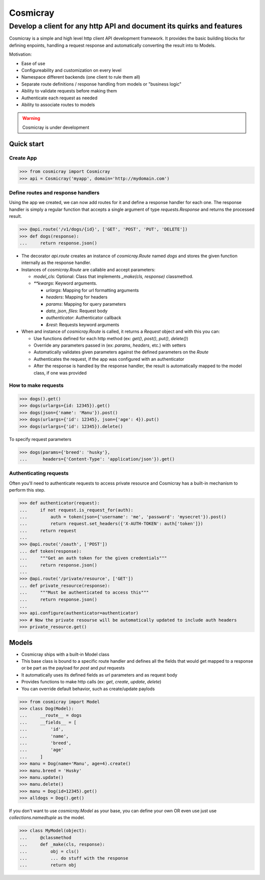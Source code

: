 Cosmicray
=========

------------------------------------------------------------------------
 Develop a client for any http API and document its quirks and features
------------------------------------------------------------------------

Cosmicray is a simple and high level http client API development framework. It provides the basic building blocks for
defining enpoints, handling a request response and automatically converting the result into to Models.

Motivation:

- Ease of use
- Configureability and customization on every level
- Namespace different backends (one client to rule them all)
- Separate route definitions / response handling from models or "business logic"
- Ability to validate requests before making them
- Authenticate each request as needed
- Ability to associate routes to models

.. warning::

   Cosmicray is under development

Quick start
-----------

Create App
~~~~~~~~~~

.. code:: python

    >>> from cosmicray import Cosmicray
    >>> api = Cosmicray('myapp', domain='http://mydomain.com')

Define routes and response handlers
~~~~~~~~~~~~~~~~~~~~~~~~~~~~~~~~~~~

Using the app we created, we can now add routes for it and define a response handler for each one. The response handler is simply a regular function that accepts a single argument of type `requests.Response` and returns the processed result.

.. code:: python

    >>> @api.route('/v1/dogs/{id}', ['GET', 'POST', 'PUT', 'DELETE'])
    >>> def dogs(response):
    ...     return response.json()

- The decorator `api.route` creates an instance of `cosmicray.Route` named `dogs`
  and stores the given function internally as the response handler.

- Instances of `cosmicray.Route` are callable and accept parameters:

  - `model_cls`: Optional: Class that implements `_make(cls, response)` classmethod.
  - `\*\*kwargs`: Keyword arguments.

    - `urlargs`: Mapping for url formatting arguments
    - `headers`: Mapping for headers
    - `params`: Mapping for query parameters
    - `data`, `json`, `files`: Request body
    - `authenticator`: Authenticator callback
    - *&rest*: Requests keyword arguments


- When and instance of `cosmicray.Route` is called, it returns a `Request` object and with this you can:

  - Use functions defined for each http method (ex: `get()`, `post()`, `put()`, `delete()`)
  - Override any parameters passed in (ex: `params`, `headers`, etc.) with setters
  - Automatically validates given parameters against the defined parameters on the `Route`
  - Authenticates the request, if the app was configured with an authenticator
  - After the response is handled by the response handler, the result is automatically mapped to the model class, if one was provided

How to make requests
~~~~~~~~~~~~~~~~~~~~

.. code:: python

   >>> dogs().get()
   >>> dogs(urlargs={id: 12345}).get()
   >>> dogs(json={'name': 'Manu'}).post()
   >>> dogs(urlargs={'id': 12345}, json={'age': 4}).put()
   >>> dogs(urlargs={'id': 12345}).delete()

To specify request parameters

.. code:: python

   >>> dogs(params={'breed': 'husky'},
   ...      headers={'Content-Type': 'application/json'}).get()

Authenticating requests
~~~~~~~~~~~~~~~~~~~~~~~

Often you'll need to authenticate requests to access private resource and Cosmicray has a built-in mechanism to perform this step.

.. code:: python

    >>> def authenticator(request):
    ...     if not request.is_request_for(auth):
    ...         auth = token(json={'username': 'me', 'password': 'mysecret'}).post()
    ...         return request.set_headers({'X-AUTH-TOKEN': auth['token']})
    ...     return request
    ...
    >>> @api.route('/oauth', ['POST'])
    ... def token(response):
    ...     """Get an auth token for the given credentials"""
    ...     return response.json()
    ...
    >>> @api.route('/private/resource', ['GET'])
    ... def private_resource(response):
    ...     """Must be authenticated to access this"""
    ...     return response.json()
    ...
    >>> api.configure(authenticator=authenticator)
    >>> # Now the private resourse will be automatically updated to include auth headers
    >>> private_resource.get()

Models
------

- Cosmicray ships with a built-in Model class
- This base class is bound to a specific route handler and defines all the fields that would get mapped to a response or be part as the payload for `post` and `put` requests
- It automatically uses its defined fields as url parameters and as request body
- Provides functions to make http calls (ex: `get`, `create`, `update`, `delete`)
- You can override default behavior, such as create/update paylods

.. code:: python

    >>> from cosmicray import Model
    >>> class Dog(Model):
    ...     __route__ = dogs
    ...     __fields__ = [
    ...         'id',
    ...         'name',
    ...         'breed',
    ...         'age'
    ...     ]
    >>> manu = Dog(name='Manu', age=4).create()
    >>> manu.breed = 'Husky'
    >>> manu.update()
    >>> manu.delete()
    >>> manu = Dog(id=12345).get()
    >>> alldogs = Dog().get()

If you don't want to use `cosmicray.Model` as your base, you can define your own OR
even use just use `collections.namedtuple` as the model.

.. code:: python

    >>> class MyModel(object):
    ...     @classmethod
    ...     def _make(cls, response):
    ...         obj = cls()
    ...         ... do stuff with the response
    ...         return obj
